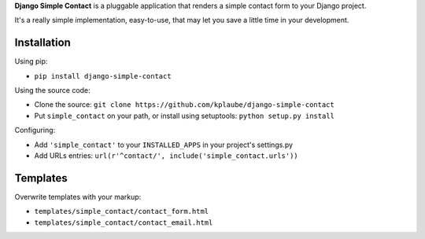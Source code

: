 **Django Simple Contact** is a pluggable application that renders a simple
contact form to your Django project.

It's a really simple implementation, easy-to-use, that may let you save
a little time in your development.

Installation
------------

Using pip:

* ``pip install django-simple-contact``

Using the source code:

* Clone the source: ``git clone https://github.com/kplaube/django-simple-contact``
* Put ``simple_contact`` on your path, or install using setuptools: ``python setup.py install``

Configuring:

* Add ``'simple_contact'`` to your ``INSTALLED_APPS`` in your project's settings.py
* Add URLs entries: ``url(r'^contact/', include('simple_contact.urls'))``


Templates
---------

Overwrite templates with your markup:

* ``templates/simple_contact/contact_form.html``
* ``templates/simple_contact/contact_email.html``
